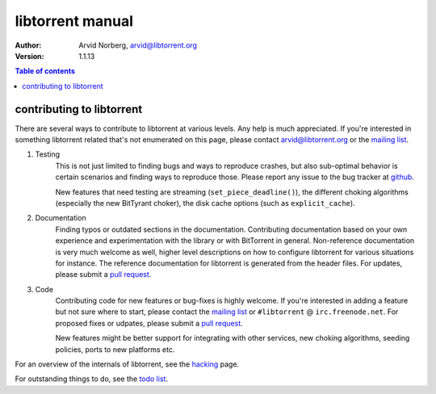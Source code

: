 =================
libtorrent manual
=================

:Author: Arvid Norberg, arvid@libtorrent.org
:Version: 1.1.13

.. contents:: Table of contents
  :depth: 2
  :backlinks: none

contributing to libtorrent
==========================

There are several ways to contribute to libtorrent at various levels. Any help is
much appreciated. If you're interested in something libtorrent related that's not
enumerated on this page, please contact arvid@libtorrent.org or the `mailing list`_.

.. _`mailing list`: https://lists.sourceforge.net/lists/listinfo/libtorrent-discuss

1. Testing
	This is not just limited to finding bugs and ways to reproduce crashes, but also
	sub-optimal behavior is certain scenarios and finding ways to reproduce those. Please
	report any issue to the bug tracker at `github`_.

	New features that need testing are streaming (``set_piece_deadline()``), the different
	choking algorithms (especially the new BitTyrant choker), the disk cache options (such
	as ``explicit_cache``).

.. _`github`: https://github.com/arvidn/libtorrent/issues

2. Documentation
	Finding typos or outdated sections in the documentation. Contributing documentation
	based on your own experience and experimentation with the library or with BitTorrent
	in general. Non-reference documentation is very much welcome as well, higher level
	descriptions on how to configure libtorrent for various situations for instance.
	The reference documentation for libtorrent is generated from the header files.
	For updates, please submit a `pull request`_.

3. Code
	Contributing code for new features or bug-fixes is highly welcome. If you're interested
	in adding a feature but not sure where to start, please contact the `mailing list`_ or
	``#libtorrent`` @ ``irc.freenode.net``. For proposed fixes or udpates, please
	submit a `pull request`_.

	New features might be better support for integrating with other services, new choking
	algorithms, seeding policies, ports to new platforms etc.

For an overview of the internals of libtorrent, see the hacking_ page.

For outstanding things to do, see the `todo list`_.

.. _hacking: hacking.html

.. _`pull request`: https://github.com/arvidn/libtorrent

.. _`todo list`: todo.html

